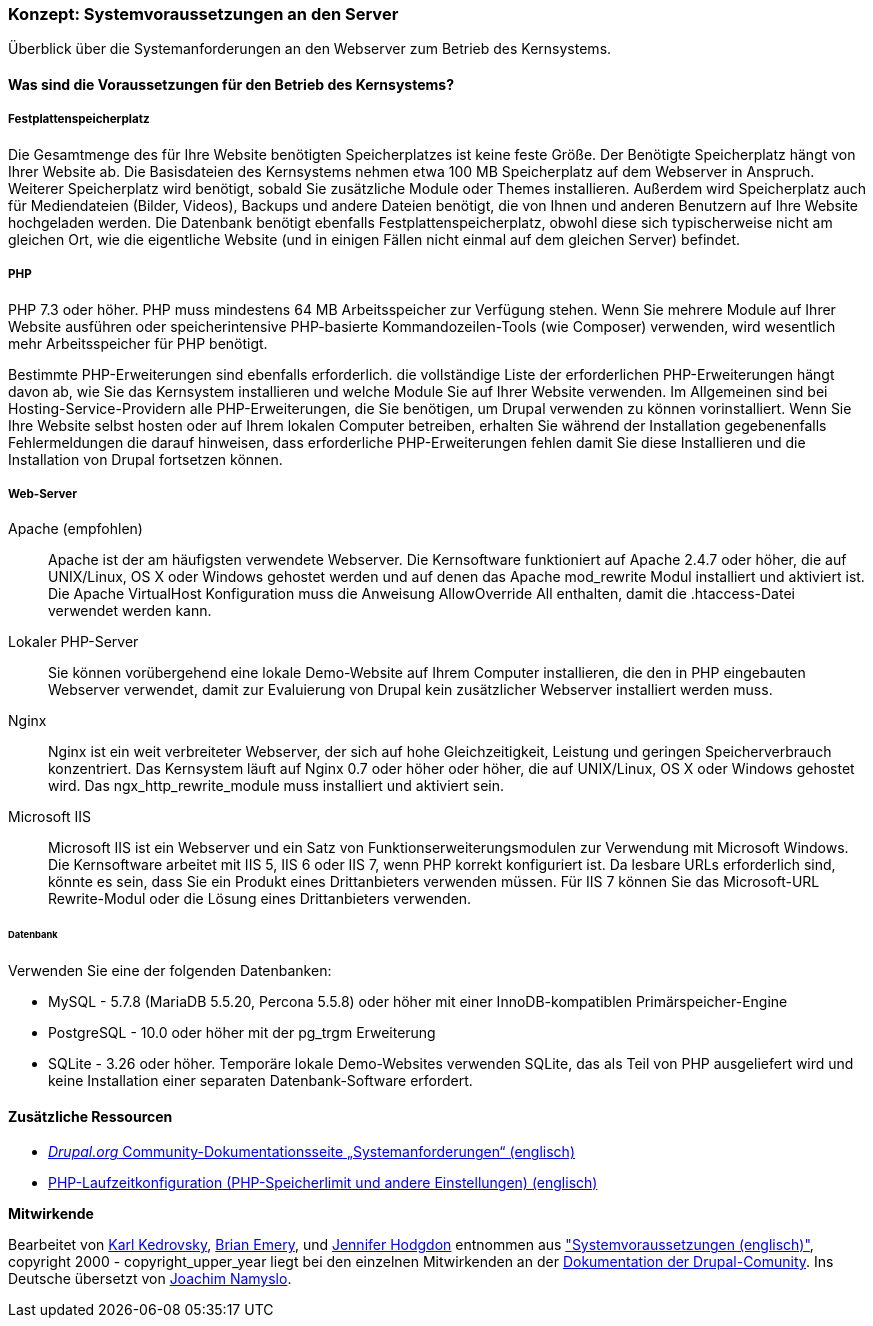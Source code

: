 [[install-requirements]]

=== Konzept: Systemvoraussetzungen an den Server

[role="summary"]
Überblick über die Systemanforderungen an den Webserver zum Betrieb des Kernsystems.

(((Installation requirements,overview)))
(((Installation requirements,disk space)))
(((Installation requirements,web server)))
(((Installation requirements,database)))
(((Installation requirements,PHP programming language)))
(((Installing,core software)))
(((Core software,installation requirements)))
(((Disk space,installation requirements)))
(((Web server,installation requirements)))
(((Apache web server,version requirements)))
(((Nginx web server,version requirements)))
(((Microsoft IIS web server,version requirements)))
(((Database,installation requirements)))
(((MySQL database,version requirements)))
(((PostgreSQL database,version requirements)))
(((SQLight database,version requirements)))
(((PHP programming language,version requirements)))

// ==== Erforderliche Vorkenntnisse

==== Was sind die Voraussetzungen für den Betrieb des Kernsystems?

===== Festplattenspeicherplatz

Die Gesamtmenge des für Ihre Website benötigten Speicherplatzes
ist keine feste Größe. Der Benötigte Speicherplatz hängt von Ihrer Website ab.
Die Basisdateien des Kernsystems nehmen etwa 100 MB Speicherplatz
auf dem Webserver in Anspruch. Weiterer Speicherplatz wird benötigt, sobald Sie
zusätzliche Module oder Themes installieren. Außerdem wird Speicherplatz auch
für Mediendateien (Bilder, Videos), Backups und andere Dateien benötigt, die
von  Ihnen und anderen Benutzern auf Ihre Website hochgeladen werden.
Die Datenbank benötigt ebenfalls Festplattenspeicherplatz, obwohl diese
sich typischerweise nicht am gleichen Ort, wie die eigentliche Website
(und in einigen Fällen nicht einmal auf dem gleichen
Server) befindet.

===== PHP

PHP 7.3 oder höher. PHP muss mindestens 64 MB Arbeitsspeicher
zur Verfügung stehen. Wenn Sie
mehrere Module auf Ihrer Website ausführen oder speicherintensive PHP-basierte
Kommandozeilen-Tools (wie Composer) verwenden, wird wesentlich mehr
Arbeitsspeicher für PHP benötigt.

Bestimmte PHP-Erweiterungen sind ebenfalls erforderlich. die vollständige Liste
der erforderlichen PHP-Erweiterungen hängt davon ab, wie Sie das  Kernsystem
installieren und welche Module Sie auf Ihrer Website verwenden. Im Allgemeinen
sind bei Hosting-Service-Providern alle PHP-Erweiterungen, die Sie benötigen,
um Drupal verwenden zu können vorinstalliert. Wenn Sie Ihre Website selbst
hosten oder auf Ihrem lokalen Computer betreiben, erhalten Sie während der
Installation gegebenenfalls Fehlermeldungen die darauf hinweisen, dass
erforderliche PHP-Erweiterungen fehlen damit Sie diese Installieren und die
Installation von Drupal fortsetzen können.

===== Web-Server

Apache (empfohlen)::
  Apache ist der am häufigsten verwendete Webserver. Die Kernsoftware funktioniert auf
Apache 2.4.7 oder höher, die auf UNIX/Linux, OS X oder Windows gehostet werden und auf denen das
Apache mod_rewrite Modul installiert und aktiviert ist. Die Apache VirtualHost
Konfiguration muss die Anweisung AllowOverride All enthalten, damit die
.htaccess-Datei verwendet werden kann.

Lokaler PHP-Server::
  Sie können vorübergehend eine lokale Demo-Website auf Ihrem Computer
  installieren, die den in PHP eingebauten Webserver verwendet,
  damit zur Evaluierung von Drupal kein zusätzlicher Webserver installiert
  werden muss.

Nginx::
  Nginx ist ein weit verbreiteter Webserver, der sich auf hohe Gleichzeitigkeit,
Leistung und geringen Speicherverbrauch konzentriert. Das Kernsystem läuft auf Nginx 0.7 oder höher
oder höher, die auf UNIX/Linux, OS X oder Windows gehostet wird. Das ngx_http_rewrite_module
muss installiert und aktiviert sein.

Microsoft IIS::
  Microsoft IIS ist ein Webserver und ein Satz von Funktionserweiterungsmodulen
  zur Verwendung mit Microsoft Windows. Die Kernsoftware arbeitet mit IIS 5,
  IIS 6 oder IIS 7, wenn PHP korrekt konfiguriert ist. Da lesbare URLs
  erforderlich sind, könnte es sein, dass Sie ein Produkt eines Drittanbieters
  verwenden müssen. Für IIS 7 können Sie das Microsoft-URL
  Rewrite-Modul oder die Lösung eines Drittanbieters verwenden.

====== Datenbank

Verwenden Sie eine der folgenden Datenbanken:

* MySQL - 5.7.8 (MariaDB 5.5.20, Percona 5.5.8) oder höher mit einer
InnoDB-kompatiblen Primärspeicher-Engine

* PostgreSQL - 10.0 oder höher mit der pg_trgm Erweiterung

* SQLite - 3.26 oder höher. Temporäre lokale Demo-Websites verwenden SQLite,
das als Teil von PHP ausgeliefert wird und keine Installation einer separaten
Datenbank-Software erfordert.

//===== Verwandte Themen

==== Zusätzliche Ressourcen

* https://www.drupal.org/docs/8/system-requirements[_Drupal.org_ Community-Dokumentationsseite „Systemanforderungen“ (englisch)]
* https://secure.php.net/manual/en/configuration.php[PHP-Laufzeitkonfiguration (PHP-Speicherlimit und andere Einstellungen) (englisch)]


*Mitwirkende*

Bearbeitet von https://www.drupal.org/u/KarlKedrovsky[Karl Kedrovsky],
https://www.drupal.org/u/bemery987[Brian Emery], und
https://www.drupal.org/u/jhodgdon[Jennifer Hodgdon] entnommen aus
https://www.drupal.org/docs/8/system-requirements["Systemvoraussetzungen (englisch)"],
copyright 2000 - copyright_upper_year liegt bei den einzelnen Mitwirkenden an der
https://www.drupal.org/documentation[Dokumentation der Drupal-Comunity].
Ins Deutsche übersetzt von https://www.drupal.org/u/Joachim-Namyslo[Joachim Namyslo].
